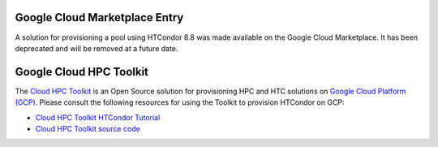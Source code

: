 .. _google_cloud_hpc_toolkit:

Google Cloud Marketplace Entry
==============================

A solution for provisioning a pool using HTCondor 8.8 was made available on
the Google Cloud Marketplace. It has been deprecated and will be removed at a
future date.

Google Cloud HPC Toolkit
========================

The `Cloud HPC Toolkit <https://goo.gle/hpc-toolkit-docs>`_ is an Open Source
solution for provisioning HPC and HTC solutions on `Google Cloud Platform
(GCP) <https://cloud.google.com>`_. Please consult the following resources for
using the Toolkit to provision HTCondor on GCP:

* `Cloud HPC Toolkit HTCondor Tutorial
  <https://github.com/GoogleCloudPlatform/hpc-toolkit/tree/main/docs/tutorials#htcondor-tutorial>`_
* `Cloud HPC Toolkit source code <https://goo.gle/hpc-toolkit>`_
